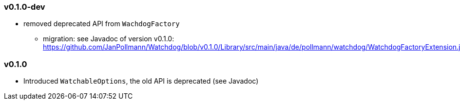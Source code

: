 :url-tag: https://github.com/JanPollmann/Watchdog/blob/
:url-deprecation-api-0-1-0: {url-tag}v0.1.0/Library/src/main/java/de/pollmann/watchdog/WatchdogFactoryExtension.java
=== v0.1.0-dev
* removed deprecated API from `WachdogFactory`
** migration: see Javadoc of version v0.1.0: {url-deprecation-api-0-1-0}

=== v0.1.0
* Introduced `WatchableOptions`, the old API is deprecated (see Javadoc)